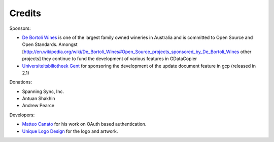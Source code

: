 =======
Credits
=======

Sponsors:

* `De Bortoli Wines <http://debortoli.com.au>`_ is one of the largest family owned wineries in Australia and is committed to Open Source and Open Standards. Amongst [http://en.wikipedia.org/wiki/De_Bortoli_Wines#Open_Source_projects_sponsored_by_De_Bortoli_Wines other projects] they  continue to fund the development of various features in GDataCopier
* `Universiteitsbiliotheek Gent <http://lib.ugent.be>`_ for sponsoring the development of the update document feature in gcp (released in 2.1)

Donations:

* Spanning Sync, Inc.
* Antuan Shakhin
* Andrew Pearce

Developers:

* `Matteo Canato <http://www.canato.org>`_ for his work on OAuth based authentication.
* `Unique Logo Design <http://uniquelogodesign.com/>`_ for the logo and artwork. 